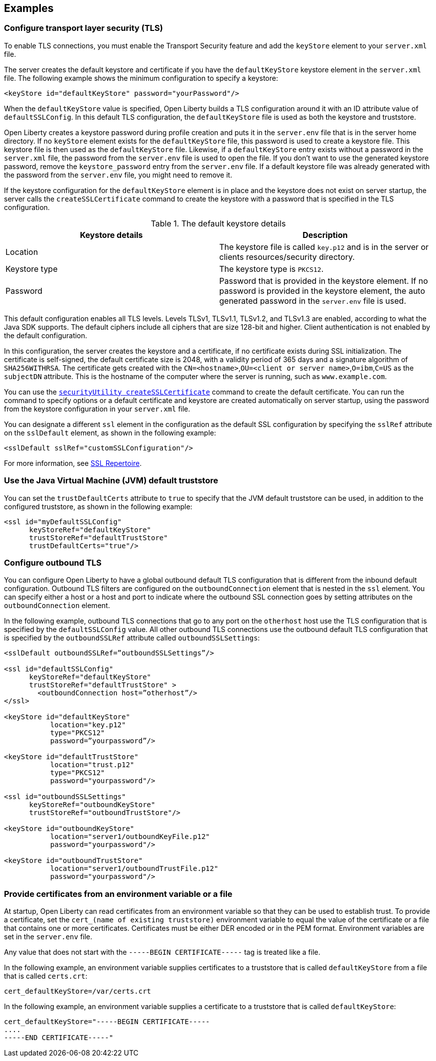 
== Examples

=== Configure transport layer security (TLS)

To enable TLS connections, you must enable the Transport Security feature and add the `keyStore` element to your `server.xml` file.

The server creates the default keystore and certificate if you have the `defaultKeyStore` keystore element in the `server.xml` file. The following example shows the minimum configuration to specify a keystore:

[source,java]
----
<keyStore id="defaultKeyStore" password="yourPassword"/>
----

When the `defaultKeyStore` value is specified, Open Liberty builds a TLS configuration around it with an ID attribute value of `defaultSSLConfig`.
In this default TLS configuration, the `defaultKeyStore` file is used as both the keystore and truststore.

Open Liberty creates a keystore password during profile creation and puts it in the `server.env` file that is in the server home directory.
If no `keyStore` element exists for the `defaultKeyStore` file, this password is used to create a keystore file.
This keystore file is then used as the `defaultKeyStore` file.
Likewise, if a `defaultKeyStore` entry exists without a password in the `server.xml` file, the password from the `server.env` file is used to open the file.
If you don't want to use the generated keystore password, remove the `keystore_password` entry from the `server.env` file.
If a default keystore file was already generated with the password from the `server.env` file, you might need to remove it.

If the keystore configuration for the `defaultKeyStore` element is in place and the keystore does not exist on server startup, the server calls the `createSSLCertificate` command to create the keystore with a password that is specified in the TLS configuration.

.The default keystore details
[%header,cols=2*]
|===
|Keystore details
|Description

|Location
|The keystore file is called `key.p12` and is in the server or clients resources/security directory.

|Keystore type
|The keystore type is `PKCS12`.

|Password
|Password that is provided in the keystore element. If no password is provided in the keystore element, the auto generated password in the `server.env` file is used.

|===

This default configuration enables all TLS levels.
Levels TLSv1, TLSv1.1, TLSv1.2, and  TLSv1.3 are enabled, according to what the Java SDK supports.
The default ciphers include all ciphers that are size 128-bit and higher.
Client authentication is not enabled by the default configuration.

In this configuration, the server creates the keystore and a certificate, if no certificate exists during SSL initialization.
The certificate is self-signed, the default certificate size is 2048, with a validity period of 365 days and a signature algorithm of `SHA256WITHRSA`.
The certificate gets created with the `CN=<hostname>`,`OU=<client or server name>`,`O=ibm`,`C=US` as the `subjectDN` attribute. This is the hostname of the computer where the server is running, such as `www.example.com`.

You can use the xref:reference:command/securityUtility-createSSLCertificate.adoc[`securityUtility createSSLCertificate`] command to create the default certificate.
You can run the command to specify options or a default certificate and keystore are created automatically on server startup, using the password from the keystore configuration in your `server.xml` file.

You can designate a different `ssl` element in the configuration as the default SSL configuration by specifying the `sslRef` attribute on the `sslDefault` element, as shown in the following example:

[source,java]
----
<sslDefault sslRef="customSSLConfiguration"/>
----

For more information, see xref:reference:config/ssl.adoc[SSL Repertoire].

=== Use the Java Virtual Machine (JVM) default truststore

You can set the `trustDefaultCerts` attribute to `true` to specify that the JVM default truststore can be used, in addition to the configured truststore, as shown in the following example:

[source,java]
----
<ssl id="myDefaultSSLConfig"
      keyStoreRef="defaultKeyStore"
      trustStoreRef="defaultTrustStore"
      trustDefaultCerts="true"/>
----


=== Configure outbound TLS

You can configure Open Liberty to have a global outbound default TLS configuration that is different from the inbound default configuration. Outbound TLS filters are configured on the `outboundConnection` element that is nested in the `ssl` element. You can specify either a host or a host and port to indicate where the outbound SSL connection goes by setting attributes on the `outboundConnection` element.

In the following example, outbound TLS connections that go to any port on the `otherhost` host use the TLS configuration that is specified by the `defaultSSLConfig` value. All other outbound TLS connections use the outbound default TLS configuration that is specified by the `outboundSSLRef` attribute called `outboundSSLSettings`:

[source,java]
----
<sslDefault outboundSSLRef=”outboundSSLSettings”/>

<ssl id="defaultSSLConfig"
      keyStoreRef="defaultKeyStore"
      trustStoreRef="defaultTrustStore" >
	<outboundConnection host=”otherhost”/>
</ssl>

<keyStore id="defaultKeyStore"
           location="key.p12"
           type="PKCS12"
           password=”yourpassword”/>

<keyStore id="defaultTrustStore"
           location="trust.p12"
           type="PKCS12"
           password="yourpassword"/>

<ssl id="outboundSSLSettings"
      keyStoreRef="outboundKeyStore"
      trustStoreRef="outboundTrustStore"/>

<keyStore id="outboundKeyStore"
           location="server1/outboundKeyFile.p12"
           password="yourpassword"/>

<keyStore id="outboundTrustStore"
           location="server1/outboundTrustFile.p12"
           password="yourpassword"/>
----

=== Provide certificates from an environment variable or a file

At startup, Open Liberty can read certificates from an environment variable so that they can be used to establish trust. To provide a certificate, set the `cert_(name of existing truststore)` environment variable to equal the value of the certificate or a file that contains one or more certificates. Certificates must be either DER encoded or in the PEM format. Environment variables are set in the `server.env` file.

Any value that does not start with the `-----BEGIN CERTIFICATE-----` tag is treated like a file.

In the following example, an environment variable supplies certificates to a truststore that is called `defaultKeyStore` from a file that is called `certs.crt`:

[source,java]
----
cert_defaultKeyStore=/var/certs.crt
----

In the following example, an environment variable supplies a certificate to a truststore that is called `defaultKeyStore`:

[source,java]
----
cert_defaultKeyStore="-----BEGIN CERTIFICATE-----
....
-----END CERTIFICATE-----"
----
